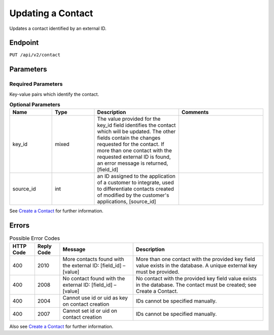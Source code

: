 Updating a Contact
==================

Updates a contact identified by an external ID.

Endpoint
--------

``PUT /api/v2/contact``

Parameters
----------

Required Parameters
^^^^^^^^^^^^^^^^^^^

Key-value pairs which identify the contact.

.. list-table:: **Optional Parameters**
   :header-rows: 1
   :widths: 20 20 40 40

   * - Name
     - Type
     - Description
     - Comments
   * - key_id
     - mixed
     - The value provided for the key_id field identifies the contact which will be updated. The other fields contain the changes requested for the contact. If more than one contact with the requested external ID is found, an error message is returned, [field_id]
     -
   * - source_id
     - int
     - an ID assigned to the application of a customer to integrate, used to differentiate contacts created of modified by the customer's applications, [source_id]
     -

See `Create a Contact <http://emarsys-dev.readthedocs.org/en/latest/suite/contacts/creating_a_contact.html>`_ for further information.

Errors
------

.. list-table:: Possible Error Codes
   :header-rows: 1

   * - HTTP Code
     - Reply Code
     - Message
     - Description
   * - 400
     - 2010
     - More contacts found with the external ID: [field_id] – [value]
     - More than one contact with the provided key field value exists in the database. A unique external key must be provided.
   * - 400
     - 2008
     - No contact found with the external ID: [field_id] – [value]
     - No contact with the provided key field value exists in the database. The contact must be created; see Create a Contact.
   * - 400
     - 2004
     - Cannot use id or uid as key on contact creation
     - IDs cannot be specified manually.
   * - 400
     - 2007
     - Cannot set id or uid on contact creation
     - IDs cannot be specified manually.

Also see `Create a Contact <http://documentation.emarsys.com/?page_id=166>`_ for further information.
